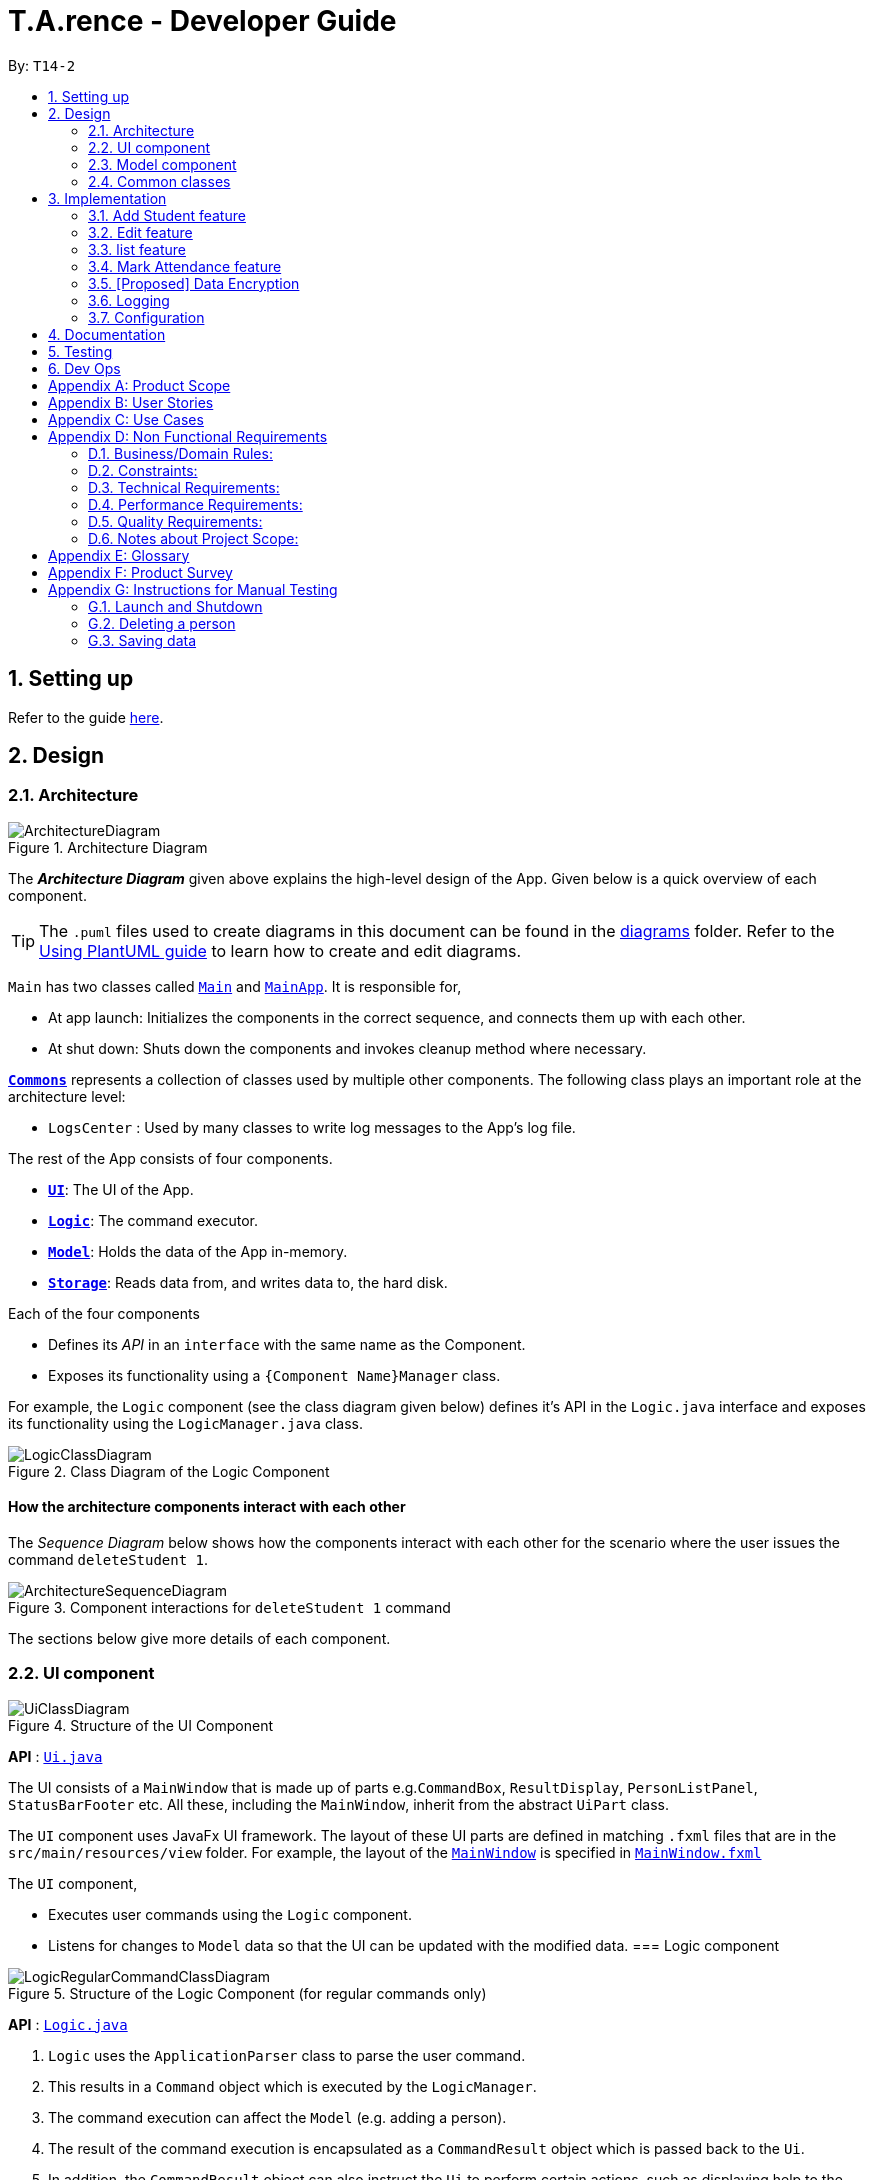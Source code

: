 ﻿= T.A.rence - Developer Guide
:site-section: DeveloperGuide
:toc:
:toc-title:
:toc-placement: preamble
:sectnums:
:imagesDir: images
:stylesDir: stylesheets
:xrefstyle: full
ifdef::env-github[]
:tip-caption: :bulb:
:note-caption: :information_source:
:warning-caption: :warning:
endif::[]
:repoURL: https://github.com/AY1920S1-CS2103-T14-2/main

By: `T14-2`

== Setting up

Refer to the guide <<SettingUp#, here>>.

== Design

[[Design-Architecture]]
=== Architecture

.Architecture Diagram
image::ArchitectureDiagram.png[]

The *_Architecture Diagram_* given above explains the high-level design of the App. Given below is a quick overview of each component.

[TIP]
The `.puml` files used to create diagrams in this document can be found in the link:{repoURL}/docs/diagrams/[diagrams] folder.
Refer to the <<UsingPlantUml#, Using PlantUML guide>> to learn how to create and edit diagrams.

`Main` has two classes called link:{repoURL}/src/main/java/seedu/address/Main.java[`Main`] and link:{repoURL}/src/main/java/seedu/address/MainApp.java[`MainApp`]. It is responsible for,

* At app launch: Initializes the components in the correct sequence, and connects them up with each other.
* At shut down: Shuts down the components and invokes cleanup method where necessary.

<<Design-Commons,*`Commons`*>> represents a collection of classes used by multiple other components.
The following class plays an important role at the architecture level:

* `LogsCenter` : Used by many classes to write log messages to the App's log file.

The rest of the App consists of four components.

* <<Design-Ui,*`UI`*>>: The UI of the App.
* <<Design-Logic,*`Logic`*>>: The command executor.
* <<Design-Model,*`Model`*>>: Holds the data of the App in-memory.
* <<Design-Storage,*`Storage`*>>: Reads data from, and writes data to, the hard disk.

Each of the four components

* Defines its _API_ in an `interface` with the same name as the Component.
* Exposes its functionality using a `{Component Name}Manager` class.

For example, the `Logic` component (see the class diagram given below) defines it's API in the `Logic.java` interface and exposes its functionality using the `LogicManager.java` class.

.Class Diagram of the Logic Component
image::LogicClassDiagram.png[]

// tag::architecture[]
[discrete]
==== How the architecture components interact with each other

The _Sequence Diagram_ below shows how the components interact with each other for the scenario where the user issues the command `deleteStudent 1`.

.Component interactions for `deleteStudent 1` command
image::ArchitectureSequenceDiagram.png[]
// end::architecture[]

The sections below give more details of each component.
// tag::ui[]
[[Design-Ui]]
=== UI component

.Structure of the UI Component
image::UiClassDiagram.png[]

*API* : link:{repoURL}/blob/master/src/main/java/seedu/tarence/ui/Ui.java[`Ui.java`]

The UI consists of a `MainWindow` that is made up of parts e.g.`CommandBox`, `ResultDisplay`, `PersonListPanel`, `StatusBarFooter` etc. All these, including the `MainWindow`, inherit from the abstract `UiPart` class.

The `UI` component uses JavaFx UI framework. The layout of these UI parts are defined in matching `.fxml` files that are in the `src/main/resources/view` folder. For example, the layout of the link:{repoURL}/src/main/java/seedu/address/ui/MainWindow.java[`MainWindow`] is specified in link:{repoURL}/src/main/resources/view/MainWindow.fxml[`MainWindow.fxml`]

The `UI` component,

* Executes user commands using the `Logic` component.
* Listens for changes to `Model` data so that the UI can be updated with the modified data.
// end::ui[]
// tag::logic[]
[[Design-Logic]]
=== Logic component

[[fig-LogicClassDiagram]]
.Structure of the Logic Component (for regular commands only)
image::LogicRegularCommandClassDiagram.png[]

*API* :
link:{repoURL}/blob/master/src/main/java/seedu/tarence/logic/Logic.java[`Logic.java`]

.  `Logic` uses the `ApplicationParser` class to parse the user command.
.  This results in a `Command` object which is executed by the `LogicManager`.
.  The command execution can affect the `Model` (e.g. adding a person).
.  The result of the command execution is encapsulated as a `CommandResult` object which is passed back to the `Ui`.
.  In addition, the `CommandResult` object can also instruct the `Ui` to perform certain actions, such as displaying help to the user.

Given below is the Sequence Diagram for interactions within the `Logic` component for the `execute("deleteStudent i/1")` API call.

.Interactions Inside the Logic Component for the `deleteStudent i/1` Command
image::DeleteSequenceDiagram.png[]

NOTE: The lifeline for `DeleteCommandParser` should end at the destroy marker (X) but due to a limitation of PlantUML, the lifeline reaches the end of diagram.

Besides these main commands, `Logic` also handles autocorrect and autocomplete functions in response to user input. These are described in sections 3.1 and 3.2 respectively.
// end::logic[]
// tag::model[]
[[Design-Model]]
=== Model component

.Structure of the Model Component
image::ModelClassDiagram.png[]

*API* : link:{repoURL}/blob/master/src/main/java/seedu/tarence/model/Model.java[`Model.java`]

The `Model`,

* stores a `UserPref` object that represents the user's preferences.
* stores the Address Book data.
* exposes an unmodifiable `ObservableList<Student>` that can be 'observed'
* exposes an unmodifiable `ObservableList<Tutorial>` that can be 'observed'
* exposes an unmodifiable `ObservableList<Module>` that can be 'observed'
* does not depend on any of the other three components.
// end::model[]
// tag::storage[]
[[Design-Storage]]
=== Storage component

.Structure of the Storage Component
image::StorageClassDiagram.png[]

*API* : link:{repoURL}/src/main/java/seedu/address/storage/Storage.java[`Storage.java`]

The `Storage` component,

* can save `UserPref` objects in json format and read it back.
* can save the `T.A.rence` application data in json format and read it back.

==== Implementation
When the application is being saved, a list of modules will be serialized into a Json object and written to the file.

==== Design Considerations
Although the application has 3 core components (modules, tutorials and students), to prevent redundant data being written
and save on storage space, only the modules will be serialized and saved.

This is as the information encapsulated in modules can be used to instantiate tutorial and student objects.

A key assumption here is that during the operational usage of the application, data stored in the tutorials and students objects
correspond to the module object. Ie there are no tutorials or student objects which exist without a corresponding
module object.

Future versions of storage will support saving of Assignment objects.
// end::storage[]
[[Design-Commons]]
=== Common classes

Classes used by multiple components are in the `seedu.tarence.commons` package.

== Implementation

This section describes some noteworthy details on how certain features are implemented.

// tag::Add Student Feature[]
=== Add Student feature

The `AddStudent` command lets T.A.rence add a student into the specified module and tutorial.

==== Implementation

The `AddStudent` command must include the name, email, tutorial and module. The tutorial and module can be indicated by the index of the tutorial. Optionally, the user
can also choose to indicate the student's matric number and nusnetid.

[NOTE]
If the user uses both the indexing and full input format, the command will throw an error due to ambiguity.

* The `AddStudent` command will also automatically be updated within the application's storage system and the new student will be reflected in the application's GUI.

Below is an activity diagram shows the process of invoking the `AddStudent` command.

image::AddStudentCommandActivityDiagram.png[]

The sequence diagram below shows the interaction with the Logic components as described above.

image::AddStudentCommandSequenceDiagram.png[]

// tag::edit[]
=== Edit feature

The `edit` feature aims to help users update student details in our application.
When there are changes to be made for a student (e.g. updating their email or adding a matric number),
users will want to be able to update their student's details easily without going through the hassle of deleting and adding new student information.

==== Implementation

The `edit` command must include one of the following:

* Name
* Email
* Matric number
* NusnetID

[NOTE]
The user is not allowed to change the tutorial or module that the student is in.

* The `edit` command will also automatically be updated within the application's storage system and the new student's details will be reflected in the application's GUI.

The sequence diagram below shows the interaction with the Logic components as described above.

image::EditCommandSequenceDiagram.png[]

==== Design Considerations

===== Aspect: How edit executes

* **Alternative 1 (current choice):** Deletes old copy of and adds new modified copy
** Pros: Easy to implement.
** Cons: May have performance issues in terms of time complexity.
* **Alternative 2:** Modify the existing version of the student directly.
** Pros: Will use less memory
** Cons: Will have to go through each of the student/tutorial/module lists and update them. Which involves many layers of looping (higher chance of regressions).
// end::edit[]
=== Autocorrect feature

Autocorrect lets T.A.rence find similar commands to the user's input, allowing it to catch minor typing mistakes.

.Structure of the Autocorrect portion of the Logic component
image::LogicAutocorrectClassDiagram.png[]

==== Implementation

Autocorrect is implemented at the `Command` level: when `Command` objects are executed, they attempt to find their data values from the application's storage. If these values are not found, they search for lexically similar alternatives, and construct new `Command`s with these suggested values. The user is then prompted to choose one of these suggestions via a single numerical input.

A new `SelectSuggestionCommand` is used to represent the user's selection. Unlike other commands it has no keyword, and can only be triggered when there are existing suggested commands being temporarily cached. Should the user choose not to pick any of the options, the cached commands are deleted and can no longer be triggered subsequently.

Autocorrect is restricted to input fields that are not strictly numerical, since it makes no sense to correct, for example, index or time inputs.

Below is an activity diagram showing the creation of suggested autocorrect commands when a command is executed.

image::AutocorrectActivityCreate.png[]

The suggested commands are presented to the user, each tagged with an index number. The user is prompted to select one option by entering its corresponding number.

image::AutocorrectActivityExecute.png[]

When a valid option is selected, the `execute()` method in `SelectSuggestionCommand` retrieves the specified command, then calls its `execute()` method. The sequence diagram below illustrates a sample run of the program where `AddStudentCommand`s are being autocorrected.

image::AutocorrectSequence.png[]

NOTE: The lifelines for `SelectSuggestionCommand` and `AddStudentCommand` should end at their destroy markers (X) but due to a limitation of PlantUML, the lifelines reach the end of diagram.
// end::autocorrect[]
// tag::autocomplete[]
=== Autocomplete feature

Autoomplete provides an autofill feature similar to that found in most common CLIs.

.Structure of the Autocomplete portion of the Logic component
image::LogicAutocompleteClassDiagram.png[]

==== Implementation

Autocomplete is implemented at the `Parser` level. When the user presses the "TAB" key, `AutoCompleteHandler`  handles the processing of the input, as opposed to `ApplicationParser` when the "ENTER" key is pressed.

`PartialInputParser#parse` is responsible for the actual parsing of the input string. It calls `ArgumentTokenizer#tokenizeLastArgument` to find only the last present prefix and its associated value, then uses the appropriate method in `Finder` to get a list of all values corresponding to the prefix type in the application that begin with the detected partial input. Should this prefix be one not supported by Autocomplete (e.g. `i/` for a purely numerical input), an error message is shown to the user.

`AutocompleteHandler#handle` is responsible for determining the correct autofilled string. If the user presses "TAB" multiple times successively, it cycles through the available autofill options; otherwise, it gets the list of options from `PartialInputParser` and returns the first one. The activity flow is summarised below:

image::AutocompleteActivity.png[]
// end::autocomplete[]
// tag::list[]
=== list feature

The `list` command lets T.A.rence display all students or students from a specific tutorial.

==== Implementation

The `list` command can include no additional input, or the index of the tutorial. When the user executes the `list` command, the following steps are taken by the application:

* The CommandParser determines the format of user input. If not input is provided, all students are displayed.
* When the `list` class is invoked, it will perform the following actions before displaying the output to the user:
* Obtains a list of tutorials from the model and filters through the students which belong to the indicated tutorial of choice.

Below is an activity diagram shows the process of invoking the `list` command.

image::ListCommandActivityDiagram.png[]

The sequence diagram below shows the interaction with the Logic components as described above.

image::ListCommandSequenceDiagram.png[]
// end::list[]
// tag::Mark Attendance Feature[]
=== Mark Attendance feature

The `MarkAttendance` command lets T.A.rence mark the attendance of a specified student in a tutorial.

==== Implementation

The `MarkAttendance` command must include the following:

* The week of the tutorial
* Tutorial name
* Module code

Alternatively, the index of the tutorial can be used in place of the tutorial name and module code.
Optionally, the user can also choose to indicate the student's name.

[NOTE]
If the user uses both the indexing and full input format, the command will throw an error due to ambiguity.

* The `MarkAttendance` command will also automatically be updated within the application's storage system and the updated attendance will be reflected in the application's GUI.

Below is an activity diagram showing the process of invoking the `MarkAttendance` command.

image::MarkAttendanceActivityDiagram.png[]

The MarkAttendanceCommand has two formats, the first with a student's name specified and the other without. Specifying the student name will toggle the attendance of the student in the tutorial, while the other format will mark/toggle the attendance of the entire tutorial sequentially.
For the second case, the application will prompt the user to mark/toggle the attendance of each student in the tutorial one by one.
Errors will be thrown if the tutorial/module/student cannot be found, or if the week specified is invalid.

The sequence diagram below shows the interaction between the Logic componenents for marking the attendance of a single student.

image::MarkAttendanceSequenceDiagram.png[]

Entering the input will call the execute() method in LogicManager, which identifies the command as a MarkAttendanceCommand via ApplicationParser.parse(). MarkAttendanceCommand.parse() is then called to parse the input and extract the relevant information (tutorial name, module code, student name) which is used to initialize the MarkAttendanceCommand, which finally modifies the student's attendance when executed.
// end::Mark Attendance Feature[]
// tag::undoredo[]
=== Undo/Redo feature
==== Implementation

The undo mechanism is facilitated by `JsonStateStorage`.
It extends `TARence` with an undo history, stored externally as a `stateXX.json` file
where 'XX' represents the sequential state of json files committed.

It relies on the following operations from Storage, exposed via the `Storage` interface.

* `Storage#isValidNumberOfRollbacks(Integer numberOfStatesToUndo)` -- Checks if the specified number of undo commands
to execute is valid.

* `Storage#getLatestStateIndex()` -- Obtains the largest state stored. Used to obtain the
state number which is required.

* `Storage#getSpecifiedState()` -- Obtains the required state to reset the model to.

* `Storage#saveApplication()` -- Saves the application state into `application.json`. This method additionally calls
`JsonStateStorage#saveApplication()`, which is explained below.

It relies on the following operation from Model, exposed via the 'Model' interface.

* `Model#setModel(`ReadOnlyApplication`)` -- Resets the model to the supplied application state.


Additionally, it relies on the following operation from  JsonStateStorage, not exposed via the Storage interface:

* `JsonStateStorage#saveApplication()` -- Saves the current application state to file if there is a change in state.
The files are saved as `stateXX.json`, where the file name is chronologically generated.

* `JsonStateStorage#stateStack` -- A private attribute, which keeps track of the current and
previous states. Its implementation is similar to the `currentStatePointer` used in AB4.


These operations are exposed in the `Model` interface as `Model#commitAddressBook()`, `Model#undoAddressBook()` and `Model#redoAddressBook()` respectively.

Given below is an example usage scenario and how the undo mechanism behaves at each step.

Step 1. The user launches the application for the first time. The `JsonStateStorage` will be initialized with the initial json file, `state1.json` and the `stateStack` will contain the value `1`.

image::UndoRedoState0.png[]

Step 2. The user executes `addModule m/CS2103` command to add the module `CS2103`
in the application.

The `addModule` command calls `Storage#saveApplication()`, which calls
`JsonStateStorage#saveApplication()`,
causing the modified application state, after the `addModule m/CS2103` command
executes, to be saved externally in the `data/states` folder.

The latest state number `(stateStack.peek() + 1)` is pushed onto the stack, which
corresponds with the json state file saved.

image::UndoRedoState1.png[]

Step 3. The user executes `addTutorial tn/Tutorial 01 ...` to add a new Tutorial. The `addTutorial` command also calls `JsonStateStorage#saveApplication()`.

As `JsonStateStorage#saveApplication()` detects that there has been a state change with the latest saved state (`state0.json`),
the modified application
state is saved externally to the `data/states` folder.

The `stateStack` is correspondingly updated (The latest state number `(stateStack.peek() + 1)` is pushed onto the stack, which
corresponds with the json state file saved.)

image::UndoRedoState2.png[]

[NOTE]
If a command fails its execution, it will not call `storage#saveApplication()`, so the
application state will not be saved.

Step 4. The user now decides that adding the tutorial, `Tutorial 01` was a mistake, and decides to undo that action
by executing the `undo` command.

The `undo` command will first verify that the number of commands is valid by calling
`storage#isValidNumberOfRollbacks`.

If the number of undo commands is valid, it will call `storage#getLatestStateIndex` to
get the position of the current state pointer (which is the number on the top
of stateStack).

The `undo` command will then call `storage#getSpecifiedState()` to retrieve the desired
state to undo from. In `storage#getSpecifiedState()`, the internal `stateStack` will
pop the numbers until it gets to the required state number, to ensure that it
the "pointer" is at the correct state.

With the desired state retrieved, `undo` command will call `model#setModel(application)` to
reset the application to the retrieved state.


image::UndoRedoState3.png[]

[NOTE]
If the `stateStack.peek()` is at index / integer 0, pointing to the
initial application state,
then there are no previous application states to restore.
The `undo` command uses `storage#isValidNumberOfRollbacks(number of states to undo)`
to check if this is the case.
If so, it will return an error to the user rather than attempting to perform the undo.

The following sequence diagram shows how the undo operation works:

image::UndoSequenceDiagram.png[]

NOTE: The lifeline for `UndoCommand` should end at the destroy marker (X) but due to a limitation of PlantUML, the lifeline reaches the end of diagram.

Step 5. The user then decides to execute the command `listAssignments`. Commands that
do not modify the address book, such as `listAssignments`, will not result in a saved state.

`JsonStateStorage#saveApplication()` is still called. However, since there is no change with
the previous state, `JsonStateStorage#saveApplication()` will not save the current application state.

image::UndoRedoState4.png[]

The following activity diagram summarizes what happens when a user executes a new command:

image::CommitActivityDiagram.png[]
// end::undoredo[]

==== Design Considerations

===== Aspect: How undo & redo executes

* **Alternative 1 (current choice):** Saves the entire application state into Hard Drive.
** Pros: Won't result in performance issues if there are many states as it won't use up valuable RAM.
** Cons: May have performance issues when reading the file from Hard Drive if the json file is large.
** Cons: Suppose that "undo u/50" is executed, from state 70. State 20 will be loaded into memory.
Subsequent states (ie state 21 onwards) will only overwrite the already present state 21 file.

The redundant states are not deleted from the hard disk. Only references to those states
,which is in the stateStack, are removed. However this is a minor problem as once the
application is closed or started, it will automatically clear any state files.

* **Alternative 2:** AB3 suggested implementation: Saves the entire application state into RAM.
** Pros: Easy to implememnt.
** Cons: May have performance issues in terms of memory usage.

* **Alternative 3:** Individual command knows how to undo/redo by itself.
** Pros: Will use less memory (e.g. for `deleteTutorial`, just save the tutorial being deleted).
** Cons: We must ensure that the implementation of each individual command are correct.

===== Aspect: Data structure to support the undo/redo commands

* **Alternative 1 (current choice):** Use a stack to store the history of application states.
** Pros: Eliminates redundancy as previous states not needed will be overwritten.
** Cons: Leftover files of undone states are present in the hard drive.

* **Alternative 2 (better choice):** Use a stack as in Alternative 1.
When `undo` command is executed, in addition to popping the stack, the application will
delete the corresponding json files. This reduces the likelihood of accidentally reading
redundant data.

* **Alternative 3 (AB3 choice):** Use a list to store the history of address book states.
** Pros: Easy for new Computer Science student undergraduates to understand, who are likely to be the new incoming developers of our project.
** Cons: Logic is duplicated twice. For example, when a new command is executed, we must remember to update both `HistoryManager` and `VersionedAddressBook`.

* **Alternative 2:** Use `HistoryManager` for undo/redo
** Pros: We do not need to maintain a separate list, and just reuse what is already in the codebase.
** Cons: Requires dealing with commands that have already been undone: We must remember to skip these commands. Violates Single Responsibility Principle and Separation of Concerns as `HistoryManager` now needs to do two different things.
// end::undoredo[]

// tag::dataencryption[]
=== [Proposed] Data Encryption

_{Explain here how the data encryption feature will be implemented}_

// end::dataencryption[]

=== Logging

We are using `java.util.logging` package for logging. The `LogsCenter` class is used to manage the logging levels and logging destinations.

* The logging level can be controlled using the `logLevel` setting in the configuration file (See <<Implementation-Configuration>>)
* The `Logger` for a class can be obtained using `LogsCenter.getLogger(Class)` which will log messages according to the specified logging level
* Currently log messages are output through: `Console` and to a `.log` file.

*Logging Levels*

* `SEVERE` : Critical problem detected which may possibly cause the termination of the application
* `WARNING` : Can continue, but with caution
* `INFO` : Information showing the noteworthy actions by the App
* `FINE` : Details that is not usually noteworthy but may be useful in debugging e.g. print the actual list instead of just its size

[[Implementation-Configuration]]
=== Configuration

Certain properties of the application can be controlled (e.g user prefs file location, logging level) through the configuration file (default: `config.json`).

== Documentation

Refer to the guide <<Documentation#, here>>.

== Testing

Refer to the guide <<Testing#, here>>.

== Dev Ops

Refer to the guide <<DevOps#, here>>.

[appendix]
== Product Scope

*Target user profile*:

* has a need to manage a significant number of tutorial classes
* prefer desktop apps over other types
* can type fast
* prefers typing over mouse input
* is reasonably comfortable using CLI apps

*Value proposition*: manage TA-related tasks faster than a typical mouse/GUI driven app

[appendix]
== User Stories

Priorities: High (must have) - `* * \*`, Medium (nice to have) - `* \*`, Low (unlikely to have) - `*`

[width="59%",cols="22%,<23%,<25%,<30%",options="header",]
|=======================================================================
|Priority |As a ... |I want to ... |So that I can...
|`* * *` |TA |mark students attendance easily on computer |not have to keep a physical record of it

|`* * *` |TA |add a new student to my class |easily track students without having to refer to LumiNUS

|`* * *` |TA |delete a student |stop referring to LumiNUS due to students periodically dropping classes

|`* * *` |TA |track students' performance |pay special attention to weaker students

|`* * *` |TA |easily key in marks for assignments and mid-terms|view statistics such as mean and help the outlier students

|`* *` |TA with busy schedule |keep track of my available slots | know when to schedule consultations

|`*` |TA|have a contact list of professors | easily contact them

|`* * *` |TA overloading  | compare my personal timetable with the scheduled tutorial slots |plan out any potential clashes

|`* *` |TA  | share my schedules with my other TA friends | assign a substitute TA if needed

|`* *` |TA  |track all guest & students that crash | remember to manually submit their attendance and/or assignments

|`* *` |TA  | keep separate logs of the modules I taught for each semester | retrieve any information from the
previous semesters taught
|=======================================================================

_{More to be added}_

[appendix]
== Use Cases

(For all use cases below, the *System* is the `T.A.rence application` and the *Actor* is the `TA user`, unless specified otherwise)
// tag::UseCaseAddModule[]
[discrete]
=== Use case: New module entry
*Pre-conditions*: User selects the command to add a new module.

*MSS*

1.  User requests to add a new module
2.  System adds new module.
+
Use case ends.

*Extensions*

[none]
* 1a. The given module already exists.
** 1a1. System shows an error message that the given module already exists.
+
Use case ends.

* 1b. The given input is in an invalid format
** 1b1. System shows an error message showing the correct format to add a module.
+
User case ends.
// end::UseCaseAddModule[]
// tag::UseCaseAddTutorial[]
[discrete]
=== Use case: New tutorial entry
Precondition: User selects the command to add a new tutorial.

*MSS*

1. User requests to add a new tutorial to a selected module.
2. System adds the tutorial to the given module.
3. System displays the newly added tutorial to the tutorial list.
+
Use case ends.

*Extensions*

[none]
* 1a. The given tutorial already exists.
** 1a1. System shows an error message showing that the given tutorial already exists.
+
Use case ends.

* 1b. The given module does not exist.
** 1b1. System searches for similar modules in the application to the given module.
*** 1b1a. System finds one or more similar modules.
**** 1b1a1. System suggests alternative values to user.
**** 1b1a2. User selects one of the options.
+
Use case resumes from step 2.

*** 1b1b. System finds no similar modules.
**** 1b1b1. System shows an error message showing that the given module does not exist.
+
Use case ends.

* 1c. The given input is in an invalid format
** 1c1. System shows an error message showing the correct format to add a module.
+
User case ends.
// end::UseCaseAddTutorial[]
// tag::UseCaseDeleteTutorial[]
[discrete]
=== Use case: Deleting tutorials
*Precondition*: User selects the command to delete a tutorial.

*MSS*

1. User requests to a delete a tutorial of a given index.
2. System deletes the tutorial.
3. System displays a confirmation message of the deletion.
+
Use case ends.

*Extensions*

* 1a. The entered index is out of range.
** 1a1. The system displays an error message and alerts the user that their input is out of range.
+
Use case ends.

* 1b. The entered value for the index is negative, or not a parsable integer.
** 1b1. System displays an error message along with a prompt on the correct command usage.
+
Use case ends.

* 1c. The tutorial to be deleted contains one or more students.
** 1c1. System displays a message informing the user that the tutorial is not empty, and prompts for confirmation.
** 1c2. User confirms the delete action.
+
Use case resumes from step 2.
// end::UseCaseDeleteTutorial[]
// tag::UseCaseAddStudent[]
[discrete]
=== Use case: New student entry
*Precondition*: User selects the command to add a new student.

*MSS*

1. User requests to add a new student into the selected tutorial and module.
2. System adds the new student into the selected tutorial and module.
3. System displays the student's particulars under the student list.
+
Use case ends.

*Extensions*

[none]
* 1a. The given student already exists.
** 1a1. System shows an error message that the given student already exists within the selected
tutorial and module.
+
Use case ends.

* 1b. The given module or tutorial does not exist.
** 1b1. System searches for similar module-tutorial combinations in the application to the given module and tutorial.
*** 1b1a. System finds one or more similar combinations.
**** 1b1a1. System suggests alternative values to user.
**** 1b1a2. User selects one of the options.
+
Use case resumes from step 2.

*** 1b1b. System finds no similar combinations.
**** 1b1b1. System shows an error message showing that the given module or tutorial does not exist.
+
Use case ends.

* 1d. The given input is in an invalid format.
** 1d1. System shows an error message showing the correct format to add a module.
+
User case ends.
// end::UseCaseAddStudent[]
// tag::UseCaseEditStudent[]
[discrete]
=== Use case: Editing a student's particulars
*Precondition*: User selects the command to edit a student.

*MSS*

1. User requests to edit the particulars of a given student.
2. System edits student particulars.
+
Use case ends.

*Extensions*

[none]
* 1a. The given student does not exist.
** 1a1. System shows an error message that the given student does not exist.
+
Use case ends.

* 1b. The given input is in an invalid format.
** 1b1. System shows an error message showing the correct format to add a module.
+
User case ends.
// end::UseCaseEditStudent[]
// tag::UseCaseDeleteStudent[]
[discrete]
=== Use case: Deleting a student
*Preconditions:*

1. Given tutorial and module exists in the system.
2. User selects the command to delete a student.

*MSS*

1. User request to delete a student from a particular tutorial and module.
2. System deletes student and shows confirmation.
+
Use case ends

*Extensions*

[none]
* 1a. The given student does not exist.
** 1a1. System shows an error message that the given student does not exist.
+
Use case ends.

* 1b. The given input is in an invalid format.
** 1b1. System shows an error message showing the correct format to add a module.
+
User case ends.
// end::UseCaseDeleteStudent[]
// tag::UseCaseListStudents[]
[discrete]
=== Use case: Listing students
*Preconditions:*

1. Given module exists in the system.
2. User selects the command to list students of a particular tutorial class.

*MSS*

1. User requests to list a given selected tutorial class.
2. System displays the class list for a given tutorial.
+
Use case ends.

*Extensions*

[none]
* 1a. The given tutorial does not exist.
** 1a1. System shows an error message that the given tutorial does not exist.
+
User case ends

* 1b. The given input is in an invalid format.
** 1b1. System shows an error message showing the correct format to add a module.
+
User case ends.
// end::UseCaseListStudents[]
// tag::UseCaseMarkAttendance[]
[discrete]
=== Use case: Mark class attendance.
*Preconditions:*

1. User selects the command to mark a tutorial class' attendance.
2. The given tutorial-module combination exists in the system.

*MSS*

1. User requests to enter attendance for a student in a particular tutorial and module for particular week.
2. System records attendance for the student.
3. System displays confirmation message.
+
Use case ends.

*Extensions*

[none]
* 1a. No student name is supplied.
** 1a1. System displays a student in the tutorial and prompts user to mark attendance for that student.
** 1a2. User enters attendance for displayed student.
+
Steps 1a1 and 1a2 are repeated for each student in the tutorial.
+
Use case ends.

* 1b. The given input is in an invalid format.
** 1b1. System shows an error message showing the correct format to add a module.
+
User case ends.
// end::UseCaseMarkAttendance[]
// tag::UseCaseAddHours[]
[discrete]
=== Use case: Adding in hours clocked.
*Preconditions:*
1. User selects the command to add in the hours.
2. Given module exists in the system.

*MSS*

1. User indicates the tutorial class that has been completed for the week.
2. System adds the given hours to the tutorial slot
3. System displays response on the total number of hours clocked for the given tutorial
+
Use case ends.

*Extensions*

[none]
* 1a. The given tutorial does not exist.
** 1a1. System shows an error message that the given tutorial does not exist.
+
Use case ends.

* 1b. The hours of the tutorial class for that week has already been clocked.
** 1b1. Application shows an error message that the class already has its hours clocked
for that week
+
Use case ends.

* 1c. The given input is in an invalid format.
** 1c1. System shows an error message showing the correct format to add a module.
+
User case ends.
// end::UseCaseAddHours[]
// tag::UseCaseAddViewAssignScore[]
=== Use case: Adding and viewing assignment score to students
*Preconditions*

1. User selects the command to add assignment and its' scores to the student.
2. Given module and tutorial exists in the system.

*MSS*

1. User adds assignment to the tutorial class in the module.
2. User adds the score for each student for the assignment.
3. User switches to the student performance window.
4. System displays results across semester for each student.

*Extensions*

[none]

[none]
* 2a. One of the students does not exist.
** 2a1. System shows an error message that the given student does not exist.
** Steps 2-2a2 are repeated for all invalid students.
+
Use case resumes at step 2
// end::UseCaseAddViewAssignScore[]

_{More to be added soon. Stay tuned!}_

[appendix]
== Non Functional Requirements

=== Business/Domain Rules:
. System should be able to handle multiple modules and tutorials
. Number of module and tutorial slots created should be of reasonable amount (< 10)
. The application’s functionalities should be easily testable.

=== Constraints:
. System should be wholly usable by <<CLI, C.L.I>>. (No <<GUI, G.U.I>> -only functionality)
. The application should work without requiring an Internet connection.

=== Technical Requirements:
. Should work on any <<mainstream-os,mainstream OS>> as long as it has Java `11` or above installed.

=== Performance Requirements:
. System should be able to hold up to 100 students without a noticeable sluggishness in performance for typical usage.

=== Quality Requirements:
. A user with above average typing speed for regular English text (i.e. not code, not system admin commands)
should be able to accomplish most of the tasks faster using commands than using the mouse.
. The application should work even if the user enters partial commands/data and data in
different formats, or omits certain command prefixes.
. Product should be usable by someone who just became a Teaching Assistant.

=== Notes about Project Scope:
. System does not need to handle exporting or importing of data from other programs.

_{More to be added. Coming to stores near you!}_

[appendix]
== Glossary

[[mainstream-os]] Mainstream OS::
Windows, Linux, Unix, OS-X

[[ta]] TA::
teaching assistant

[[module]] module::
A module that comes with an associated code in the form of [XXX1234Y]

[[tutorial]] tutorial::
A tutorial class conducted by a <<ta, TA>>

[[private-contact-detail]] Private contact detail::
A contact detail that is not meant to be shared with others

[[CLI]] Command-Line Interface::
An interface that only requires textual inputs.

[[GUI]] Graphical User Inferface::
An interface that requires the use of graphics such as the use of the mouse pointer.

[appendix]
== Product Survey

*Product Name*

Author: ...

Pros:

* ...
* ...

Cons:

* ...
* ...

[appendix]
== Instructions for Manual Testing

Given below are instructions to test the app manually.

[NOTE]
These instructions only provide a starting point for testers to work on; testers are expected to do more _exploratory_ testing.

=== Launch and Shutdown

. Initial launch

.. Download the jar file and copy into an empty folder
.. Double-click the jar file +
   Expected: Shows the GUI with a set of sample contacts. The window size may not be optimum.

. Saving window preferences

.. Resize the window to an optimum size. Move the window to a different location. Close the window.
.. Re-launch the app by double-clicking the jar file. +
   Expected: The most recent window size and location is retained.

_{ more test cases ... }_

=== Deleting a person

. Deleting a person while all persons are listed

.. Prerequisites: List all persons using the `list` command. Multiple persons in the list.
.. Test case: `delete 1` +
   Expected: First contact is deleted from the list. Details of the deleted contact shown in the status message. Timestamp in the status bar is updated.
.. Test case: `delete 0` +
   Expected: No person is deleted. Error details shown in the status message. Status bar remains the same.
.. Other incorrect delete commands to try: `delete`, `delete x` (where x is larger than the list size) _{give more}_ +
   Expected: Similar to previous.

_{ more test cases ... }_

=== Saving data

. Dealing with missing/corrupted data files

.. _{explain how to simulate a missing/corrupted file and the expected behavior}_

_{ more test cases ... }_
